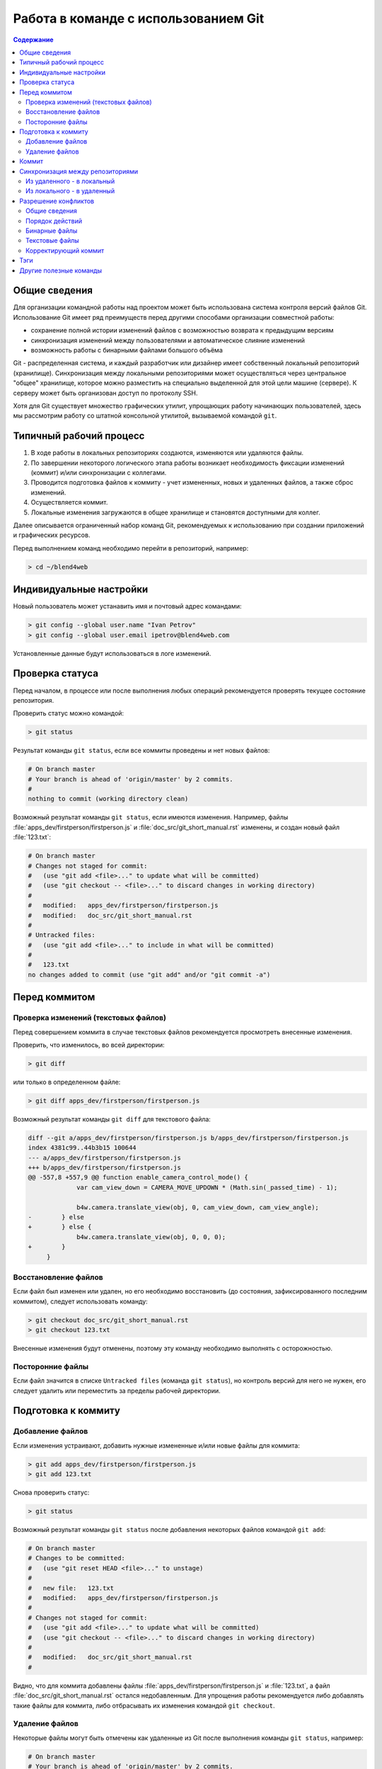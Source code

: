 .. index:: git

.. _git_short_manual:

*************************************
Работа в команде с использованием Git
*************************************

.. contents:: Содержание
    :depth: 3
    :backlinks: entry

.. _what_is_git:

Общие сведения
==============

Для организации командной работы над проектом может быть использована система контроля версий файлов Git. Использование Git имеет ряд преимуществ перед другими способами организации совместной работы:

* сохранение полной истории изменений файлов с возможностью возврата к предыдущим версиям
* синхронизация изменений между пользователями и автоматическое слияние изменений
* возможность работы с бинарными файлами большого объёма

Git - распределенная система, и каждый разработчик или дизайнер имеет собственный локальный репозиторий (хранилище). Синхронизация между локальными репозиториями может осуществляться через центральное "общее" хранилище, которое можно разместить на специально выделенной для этой цели машине (сервере). К серверу может быть организован доступ по протоколу SSH.

Хотя для Git существует множество графических утилит, упрощающих работу начинающих пользователей, здесь мы рассмотрим работу со штатной консольной утилитой, вызываемой командой ``git``.


.. _git_pipeline:

Типичный рабочий процесс
========================

#. В ходе работы в локальных репозиториях создаются, изменяются или удаляются файлы.
#. По завершении некоторого логического этапа работы возникает необходимость фиксации изменений (коммит) и/или синхронизации с коллегами.
#. Проводится подготовка файлов к коммиту - учет измененных, новых и удаленных файлов, а также сброс изменений.
#. Осуществляется коммит.
#. Локальные изменения загружаются в общее хранилище и становятся доступными для коллег.

Далее описывается ограниченный набор команд Git, рекомендуемых к использованию при создании приложений и графических ресурсов.  

Перед выполнением команд необходимо перейти в репозиторий, например:

.. code-block:: bash

    > cd ~/blend4web



.. index:: git; индивидуальные настройки 

.. _git_config:

Индивидуальные настройки
========================

Новый пользователь может устанавить имя и почтовый адрес командами:

.. code-block:: none
    
    > git config --global user.name "Ivan Petrov"
    > git config --global user.email ipetrov@blend4web.com


Установленные данные будут использоваться в логе изменений.


.. index:: git; проверка статуса

.. _git_example_begin:

Проверка статуса
================

Перед началом, в процессе или после выполнения любых операций рекомендуется проверять текущее состояние репозитория. 

Проверить статус можно командой:

.. code-block:: none
    
    > git status


Результат команды ``git status``, если все коммиты проведены и нет новых файлов:

.. code-block:: none

    # On branch master 
    # Your branch is ahead of 'origin/master' by 2 commits. 
    # 
    nothing to commit (working directory clean) 

Возможный результат команды ``git status``, если имеются изменения. Например, файлы :file:`apps_dev/firstperson/firstperson.js` и :file:`doc_src/git_short_manual.rst` изменены, и создан новый файл :file:`123.txt`:

.. code-block:: none

    # On branch master
    # Changes not staged for commit:
    #   (use "git add <file>..." to update what will be committed)
    #   (use "git checkout -- <file>..." to discard changes in working directory)
    #
    #	modified:   apps_dev/firstperson/firstperson.js
    #	modified:   doc_src/git_short_manual.rst
    #
    # Untracked files:
    #   (use "git add <file>..." to include in what will be committed)
    #
    #	123.txt
    no changes added to commit (use "git add" and/or "git commit -a")


.. index:: git; подготовка к коммиту

.. _git_example_prepare_to_commit:

Перед коммитом
==============

Проверка изменений (текстовых файлов)
-------------------------------------

Перед совершением коммита в случае текстовых файлов рекомендуется просмотреть внесенные изменения. 

Проверить, что изменилось, во всей директории:

.. code-block:: none

    > git diff

или только в определенном файле:

.. code-block:: none

    > git diff apps_dev/firstperson/firstperson.js

Возможный результат команды ``git diff`` для текстового файла:

.. code-block:: none

    diff --git a/apps_dev/firstperson/firstperson.js b/apps_dev/firstperson/firstperson.js
    index 4381c99..44b3b15 100644
    --- a/apps_dev/firstperson/firstperson.js
    +++ b/apps_dev/firstperson/firstperson.js
    @@ -557,8 +557,9 @@ function enable_camera_control_mode() {
                 var cam_view_down = CAMERA_MOVE_UPDOWN * (Math.sin(_passed_time) - 1);
     
                 b4w.camera.translate_view(obj, 0, cam_view_down, cam_view_angle);
    -        } else
    +        } else {
                 b4w.camera.translate_view(obj, 0, 0, 0);
    +        }
         }

Восстановление файлов
---------------------

Если файл был изменен или удален, но его необходимо восстановить (до состояния, зафиксированного последним коммитом), следует использовать команду:

.. code-block:: none

    > git checkout doc_src/git_short_manual.rst
    > git checkout 123.txt

Внесенные изменения будут отменены, поэтому эту команду необходимо выполнять с осторожностью.


Посторонние файлы
-----------------

Если файл значится в списке ``Untracked files`` (команда ``git status``), но контроль версий для него не нужен, его следует удалить или переместить за пределы рабочей директории.




.. index:: git; добавление и удаление файлов

.. _git_example_add_rm_commit:

Подготовка к коммиту
====================

Добавление файлов
-----------------

Если изменения устраивают, добавить нужные измененные и/или новые файлы для коммита:

.. code-block:: none

    > git add apps_dev/firstperson/firstperson.js
    > git add 123.txt

Снова проверить статус:

.. code-block:: none
    
    > git status

Возможный результат команды ``git status`` после добавления некоторых файлов командой ``git add``:

.. code-block:: none

    # On branch master
    # Changes to be committed:
    #   (use "git reset HEAD <file>..." to unstage)
    #
    #	new file:   123.txt
    #	modified:   apps_dev/firstperson/firstperson.js
    #
    # Changes not staged for commit:
    #   (use "git add <file>..." to update what will be committed)
    #   (use "git checkout -- <file>..." to discard changes in working directory)
    #
    #	modified:   doc_src/git_short_manual.rst
    #

Видно, что для коммита добавлены файлы :file:`apps_dev/firstperson/firstperson.js` и :file:`123.txt`, а файл :file:`doc_src/git_short_manual.rst` остался недобавленным. Для упрощения работы рекомендуется либо добавлять такие файлы для коммита, либо отбрасывать их изменения командой ``git checkout``.

Удаление файлов
---------------

Некоторые файлы могут быть отмечены как удаленные из Git после выполнения команды ``git status``, например:

.. code-block:: none

    # On branch master
    # Your branch is ahead of 'origin/master' by 2 commits.
    #
    # Changes not staged for commit:
    #   (use "git add/rm <file>..." to update what will be committed)
    #   (use "git checkout -- <file>..." to discard changes in working directory)
    #
    #	deleted:    123.txt
    #
    no changes added to commit (use "git add" and/or "git commit -a")

В таком случае, если удаление файла должно быть зафиксировано (т.е. войти в коммит), выполнить команду ``git rm``, например:

.. code-block:: none

    > git rm 123.txt

Если же файл был удален по ошибке, и его необходимо вернуть, нужно использовать команду ``git checkout``.


.. index:: git; коммит

.. _git_commit:

Коммит
======

Выполнить коммит командой:

.. code-block:: none

    > git commit

Появится окно текстового редактора (например, **nano** или **vim**), в котором нужно ввести комментарий к коммиту на английском языке.

.. code-block:: none

      GNU nano 2.2.6                                    File: .git/COMMIT_EDITMSG

    My commit message 
    # Please enter the commit message for your changes. Lines starting
    # with '#' will be ignored, and an empty message aborts the commit.
    # On branch master
    # Changes to be committed:
    #   (use "git reset HEAD <file>..." to unstage)
    #
    #       new file:   123.txt
    #       modified:   apps_dev/firstperson/firstperson.js
    #
    # Changes not staged for commit:
    #   (use "git add <file>..." to update what will be committed)
    #   (use "git checkout -- <file>..." to discard changes in working directory)
    #
    #       modified:   doc_src/git_short_manual.rst
    #

    ^G Get Help               ^O WriteOut               ^R Read File              ^Y Prev Page
    ^X Exit                   ^J Justify                ^W Where Is               ^V Next Page

Сохранить изменения и выйти из редактора (в **nano** Ctrl+O, затем Ctrl+X; в **vim** ZZ, или ESC :wq).

После совершения коммита рекомендуется снова проверить статус. Коммит совершен правильно, если команда ``git status`` отображает ``nothing to commit, working directory clean``.



.. index:: git; синхронизация между репозиториями

.. _git_example_repo_sync:

Синхронизация между репозиториями
=================================

Из удаленного - в локальный
---------------------------

После того как все коммиты сделаны, необходимо загрузить изменения из удаленного ("общего") репозитория в локальный:

.. code-block:: none

    > git pull

Результат команды ``git pull``, если в удаленном репозитории нет изменений:

.. code-block:: none

    Already up-to-date.

Результат команды ``git pull``, если в удаленном репозитории были изменения, и синхронизация прошла успешно:

.. code-block:: none

    remote: Counting objects: 151, done. 
    remote: Compressing objects: 100% (101/101), done. 
    remote: Total 102 (delta 74), reused 0 (delta 0) 
    Receiving objects: 100% (102/102), 69.77 MiB | 4.87 MiB/s, done. 
    Resolving deltas: 100% (74/74), completed with 32 local objects. 
    From lixer:blend4web 
       dbf3877..9f9700c  master     -> origin/master 
    Updating dbf3877..9f9700c 
    Fast-forward 
     apps_dev/firstperson/firstperson.js                |  338 +-- 
     .../location_agriculture.blend                     |  Bin 25601626 -> 25598644 bytes 
     ...
     src/controls.js                                    |   38 +- 
     src/data.js                                        |    5 + 
     src/physics.js                                     |  185 +- 
     19 files changed, 1452 insertions(+), 2767 deletions(-) 
     create mode 100644    deploy/assets/location_agriculture/textures/rotonda_02_diff.png 

При желании можно посмотреть, какие изменения были внесены коллегами, командой:

.. code-block:: none

    > git diff dbf3877..9f9700c

Параметр этой команды - в данном случае dbf3877..9f9700c - указывает, между какими именно коммитами просматриваются изменения. Этот параметр удобно выделить в результатах команды ``git pull`` и вставить щелчком мыши (средняя кнопка) в консоли в нужном месте. 


Также можно просмотреть лог изменений:

.. code-block:: none

    > git log


Команда ``git pull`` не всегда приводит в успешной синхронизации. Результат команды ``git pull`` в случае наличия конфликтов:

.. code-block:: none

    remote: Counting objects: 11, done.
    remote: Compressing objects: 100% (6/6), done.
    remote: Total 6 (delta 5), reused 0 (delta 0)
    Unpacking objects: 100% (6/6), done.
    From lixer:blend4web
       ff715c2..dbf316a  master     -> origin/master
    warning: Cannot merge binary files: blender/landscape_objects/Fallen_tree.blend (...)

    Auto-merging blender/landscape_objects/Fallen_tree.blend
    CONFLICT (content): Merge conflict in blender/landscape_objects/Fallen_tree.blend
    Automatic merge failed; fix conflicts and then commit the result.
    

Порядок действий при возникновении конфликтов описан далее.



Из локального - в удаленный
---------------------------

Затем нужно загрузить изменения из локального репозитория в удаленный ("общий"), чтобы локальные изменения стали доступными для коллег.

.. code-block:: none

    > git push

Результат команды ``git push``, если в удаленном репозитории уже есть все локальные изменения:

.. code-block:: none

    Everything up-to-date 

Результат команды ``git push``, если синхронизация прошла успешно:

.. code-block:: none

    Counting objects: 25, done. 
    Delta compression using up to 8 threads. 
    Compressing objects: 100% (14/14), done. 
    Writing objects: 100% (14/14), 1.23 KiB, done. 
    Total 14 (delta 11), reused 0 (delta 0) 
    To gfxteam@lixer:blend4web.git 
       9f9700c..fa1d6ac  master -> master

Результат команды ``git push``, если синхронизация не прошла, потому что сначала не была выполнена команда ``git pull``:

.. code-block:: none

    To gfxteam@lixer:blend4web.git 
     ! [rejected]        master -> master (non-fast-forward) 
    error: failed to push some refs to 'gfxteam@lixer:blend4web.git' 
    To prevent you from losing history, non-fast-forward updates were rejected 
    Merge the remote changes (e.g. 'git pull') before pushing again.  See the 
    'Note about fast-forwards' section of 'git push --help' for details. 

Необходимо выполнить команду ``git pull``.

Изменения, загруженные в центральный репозиторий, могут быть получены другими участниками разработки с помощью команды ``git pull``.



.. index:: git; разрешение конфликтов

Разрешение конфликтов
=====================

Общие сведения
--------------

Конфликты синхронизации происходят, если выполнены оба условия

#. один и тот же файл был изменен как в локальном, так и в удаленном репозитории, и
#. автоматическое слияние изменений не произошло, поскольку изменения находятся в одном и том же месте файла.

Типичные случаи: 

#. бинарный файл (текстура, blend-файл) независимо изменен двумя участниками разработки 
#. в текстовой файл в одной и той же строке были внесены разные изменения
#. один участник разработки изменил файл, а другой - переместил его и т.п.

Хотя конфликты синхронизации - нормальное явление, слишком частое их возникновение замедляет работу. Рекомендуется ставить коллег в известность о начале работ с общими бинарными файлами, а также чаще проводить синхронизацию. Необходимо эффективно распределять работу между участниками разработки, чтобы таких общих файлов было как можно меньше. Этого можно добиться, в частности, подключением всех ресурсов сцены (linking) из отдельных blend-файлов в один мастер-файл.


Порядок действий
----------------

Не рекомендуется производить какие-либо действия с файлами (изменять, удалять), пока репозиторий находится в конфликтном состоянии.

Первое что необходимо сделать - выполнить команду ``git status``.

.. code-block:: none

    # On branch master
    # Your branch and 'origin/master' have diverged,
    # and have 7 and 1 different commit each, respectively.
    #
    # Unmerged paths:
    #   (use "git add/rm <file>..." as appropriate to mark resolution)
    #
    #	both modified:      blender/landscape_objects/Fallen_tree.blend
    #
    no changes added to commit (use "git add" and/or "git commit -a")

Список конфликтующих файлов отображен в разделе ``Unmerged paths``. 

Дальнейший порядок действий различен для бинарных и текстовых файлов. 

Бинарные файлы
--------------

На данном этапе конфликтующие бинарные файлы находятся в том состоянии, в котором они находились в локальном репозитории до попытки синхронизации. Файлы полностью функциональны (например, открываются графическими редакторами).

В случае конфликта бинарных файлов необходимо выяснить с коллегами или самостоятельно, какую из версий оставить, а какую отбросить. Выбор осуществляется командой ``git checkout``.

Выбрать локальную версию файла (**- -ours**). Его можно открыть и убедиться в этом.

.. code-block:: none

    > git checkout --ours blender/landscape_objects/Fallen_tree.blend
    
Выбрать удаленную версию файла (**- -theirs**). Его можно открыть и убедиться в этом.
    
.. code-block:: none

    > git checkout --theirs blender/landscape_objects/Fallen_tree.blend

Снова выбрать локальную версию файла (**- -ours**).

.. code-block:: none

    > git checkout --ours blender/landscape_objects/Fallen_tree.blend
 
В итоге необходимо остановиться на нужной версии файла. При угрозе потери работы можно сохранить отбрасываемую версию файла вне репозитория.


Текстовые файлы
---------------

На данном этапе в конфликтующие текстовые файлы Git'ом вносятся как локальные, так и удаленные изменения одновременно, в особом формате. Такие текстовые файлы как правило, не работоспособны.

Пример. Один участник разработки изменил имя сцены с "Blue Lizard" на "Green Lizard" в файле приложения и загрузил изменения в центральный репозиторий. Другой участник разработки изменил в той же строке "Blue Lizard" на "Red Lizard", совершил коммит и выполнил команду ``git pull``. В результате именно на этого участника ложится ответственность по разрешению конфликта. В его файле приложения будут находиться строки: 

.. code-block:: none

    <<<<<<< HEAD
                    "name": "Red Lizard",
    =======
                    "name": "Green Lizard",
    >>>>>>> 81bf4e2d5610d500ad4d2a2605ee7e61f759f201

В случае конфликта текстовых файлов можно поступить следующим образом. Файлы, содержащие исходный код, необходимо отредактировать с учетом или без учета внесенных обеими сторонами изменений. В то же время экспортированные текстовые файлы сцен (заканчивающиеся на **.json**) проще повторно экспортировать.


Корректирующий коммит
---------------------

После выбора нужных файлов или редактирования изменений, добавить их для коммита:

.. code-block:: none

    > git add blender/landscape_objects/Fallen_tree.blend
    > git status

Возможный результат выполнения ``git status`` после добавления конфликтующих файлов для коммита:

.. code-block:: none

    # On branch master
    # Your branch and 'origin/master' have diverged,
    # and have 7 and 1 different commit each, respectively.
    #
    nothing to commit (working directory clean)

Выполнить коммит, комментарий рекомендуется оставить предложенный по умолчанию:

.. code-block:: none

    > git commit
    > git status

.. code-block:: none

    # On branch master
    # Your branch is ahead of 'origin/master' by 8 commits.
    #
    nothing to commit (working directory clean)

Конфликты разрешены, изменения из удаленного репозитория успешно применены в локальном репозитории. Теперь изменения в локальном репозитории, - включающие только что разрешенный конфликт, - можно загрузить в удаленный репозиторий командой ``git push``.



.. index:: git; тэги

.. _git_tags:

Тэги
====

Тэги (метки) предназначены для указания на определенный коммит, например, с целью обозначения стабилизированной версии продукта.

Просмотреть список тэгов:

.. code-block:: none

    > git tag


Создать тэг для релиза от 3 июня 2013 г., указывающий на коммит со стабильной версией проекта:

.. code-block:: none

    > git tag R130603 67bb597f7ed1643ed0220d57e894f28662e614e5


Просмотреть информацию о коммите тэга:

.. code-block:: none

    > git show --shortstat R130603


Перейти к тэгу...

.. code-block:: none

    > git checkout R130603


...и вернуться:

.. code-block:: none

    > git checkout master


Синхронизировать тэги с удаленным репозиторием:

.. code-block:: none

    > git push --tags


Удалить тэг (при ошибочном создании):

.. code-block:: none

    > git tag -d R130603


Другие полезные команды
=======================

Просмотреть лог за январь 2012 г, показывать имена файлов, без коммитов слияния:

.. code-block:: none

    > git log --after={2012-01-01} --before={2012-01-31} --name-only --no-merges    

